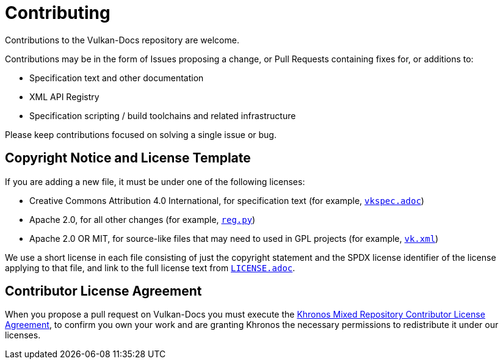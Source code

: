 // Copyright 2020-2024 The Khronos Group Inc.
// SPDX-License-Identifier: CC-BY-4.0

= Contributing

Contributions to the Vulkan-Docs repository are welcome.

Contributions may be in the form of Issues proposing a change, or Pull
Requests containing fixes for, or additions to:

  * Specification text and other documentation
  * XML API Registry
  * Specification scripting / build toolchains and related infrastructure

Please keep contributions focused on solving a single issue or bug.

== Copyright Notice and License Template

If you are adding a new file, it must be under one of the following
licenses:

  * Creative Commons Attribution 4.0 International, for specification text
    (for example, link:vkspec.adoc[`vkspec.adoc`])
  * Apache 2.0, for all other changes (for example,
    link:scripts/reg.py[`reg.py`])
  * Apache 2.0 OR MIT, for source-like files that may need to used in GPL
    projects (for example, link:xml/vk.xml[`vk.xml`])

We use a short license in each file consisting of just the copyright
statement and the SPDX license identifier of the license applying to that
file, and link to the full license text from
link:LICENSE.adoc[`LICENSE.adoc`].

== Contributor License Agreement

When you propose a pull request on Vulkan-Docs you must execute the link:https://www.khronos.org/legal/Khronos_mixed_repository_CLA[Khronos
Mixed Repository Contributor License Agreement], to confirm you own your work
and are granting Khronos the necessary permissions to redistribute it under
our licenses.
